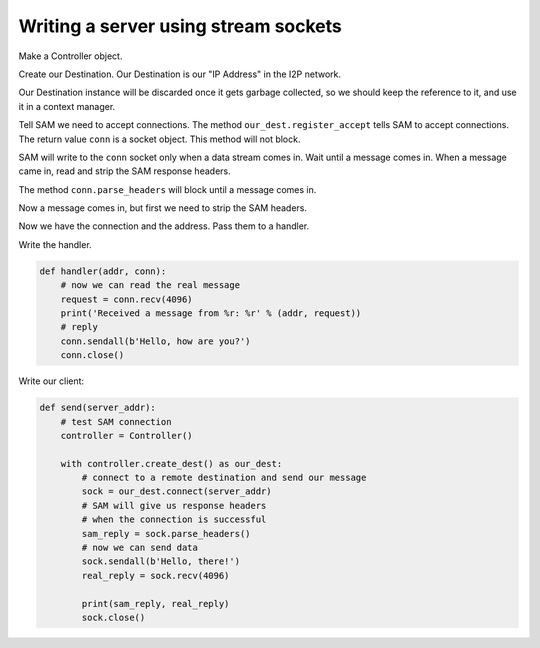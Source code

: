 Writing a server using stream sockets
=====================================

Make a Controller object.

.. code-block:: Python
    :linenos:

    controller = Controller()

Create our Destination. Our Destination is our "IP Address" in the I2P network.

Our Destination instance will be discarded once it gets garbage collected, so we should keep the reference to it, and use it in a context manager.

.. code-block:: Python
    :lineno-start: 2

    with controller.create_dest() as our_dest:
        print('Server address: ' + our_dest.base32 + '.b32.i2p')

Tell SAM we need to accept connections. The method ``our_dest.register_accept`` tells SAM to accept connections. The return value ``conn`` is a socket object. This method will not block.

.. code-block:: Python
    :lineno-start: 4

        conn = our_dest.register_accept()

SAM will write to the ``conn`` socket only when a data stream comes in. Wait until a message comes in. When a message came in, read and strip the SAM response headers.

The method ``conn.parse_headers`` will block until a message comes in.

Now a message comes in, but first we need to strip the SAM headers.

.. code-block:: Python
    :lineno-start: 5

        addr = conn.parse_headers()

Now we have the connection and the address. Pass them to a handler.

.. code-block:: Python
    :lineno-start: 6

        handler(addr, conn)

Write the handler.

.. code-block:: Python

    def handler(addr, conn):
        # now we can read the real message
        request = conn.recv(4096)
        print('Received a message from %r: %r' % (addr, request))
        # reply
        conn.sendall(b'Hello, how are you?')
        conn.close()

Write our client:

.. code-block:: Python

    def send(server_addr):
        # test SAM connection
        controller = Controller()

        with controller.create_dest() as our_dest:
            # connect to a remote destination and send our message
            sock = our_dest.connect(server_addr)
            # SAM will give us response headers
            # when the connection is successful
            sam_reply = sock.parse_headers()
            # now we can send data
            sock.sendall(b'Hello, there!')
            real_reply = sock.recv(4096)

            print(sam_reply, real_reply)
            sock.close()
